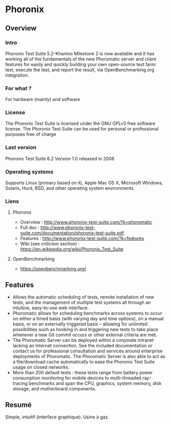 * Phoronix
** Overview
*** Intro
    Phoronix Test Suite 5.2-Khanino Milestone 2 is now available and it
    has working all of the fundamentals of the new Phoromatic server and 
    client features for easily and quickly building your own open-source
    test farm: test, execute the test, and report the result, via 
    OpenBenchmarking.org integration.
*** For what ?
    For hardware (mainly) and software
*** License
    The Phoronix Test Suite is licensed under the GNU GPLv3 free
    software license. The Phoronix Test Suite can be used for personal
    or professional purposes free of charge
*** Last version
    Phoronix Test Suite 6.2
    Version 1.0 released in 2008
*** Operating systems
    Supports Linux (primary based on it), Apple Mac OS X, Microsoft Windows, Solaris, Hurd,
    BSD, and other operating system environments
*** Liens
**** Phoronix
     - Overview : http://www.phoronix-test-suite.com/?k=phoromatic
     - Full doc : http://www.phoronix-test-suite.com/documentation/phoronix-test-suite.pdf
     - Features : http://www.phoronix-test-suite.com/?k=features
     - Wiki (see /criticism/ section) : https://en.wikipedia.org/wiki/Phoronix_Test_Suite
**** OpenBenchmarking
     - https://openbenchmarking.org/
     
** Features
   - Allows the automatic scheduling of tests, remote installation of
     new tests, and the management of multiple test systems all through
     an intuitive, easy-to-use web interface.
   - Phoromatic allows for scheduling benchmarks across systems to
     occur on either a timed basis (with varying day and time options), on a
     manual basis, or on an externally triggered basis -- allowing for
     unlimited possibilities such as hooking in and triggering new tests
     to take place whenever a new Git commit occurs or other external
     criteria are met.
   - The Phoromatic Server can be deployed within a corporate intranet
     lacking an Internet connection. See the included documentation or
     contact us for professional consultation and services around
     enterprise deployments of Phoromatic. The Phoromatic Server is also
     able to act as a file/download cache automatically to ease the
     Phoronix Test Suite usage on closed networks.
   - More than 200 default tests : these tests range from battery power
     consumption monitoring for mobile devices to multi-threaded
     ray-tracing benchmarks and span the CPU, graphics, system memory,
     disk storage, and motherboard components.

** Resumé
   Simple, intuitif (interface graphique). Usine à gaz.
